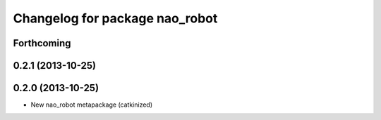 ^^^^^^^^^^^^^^^^^^^^^^^^^^^^^^^
Changelog for package nao_robot
^^^^^^^^^^^^^^^^^^^^^^^^^^^^^^^

Forthcoming
-----------

0.2.1 (2013-10-25)
------------------

0.2.0 (2013-10-25)
------------------
* New nao_robot metapackage (catkinized)

